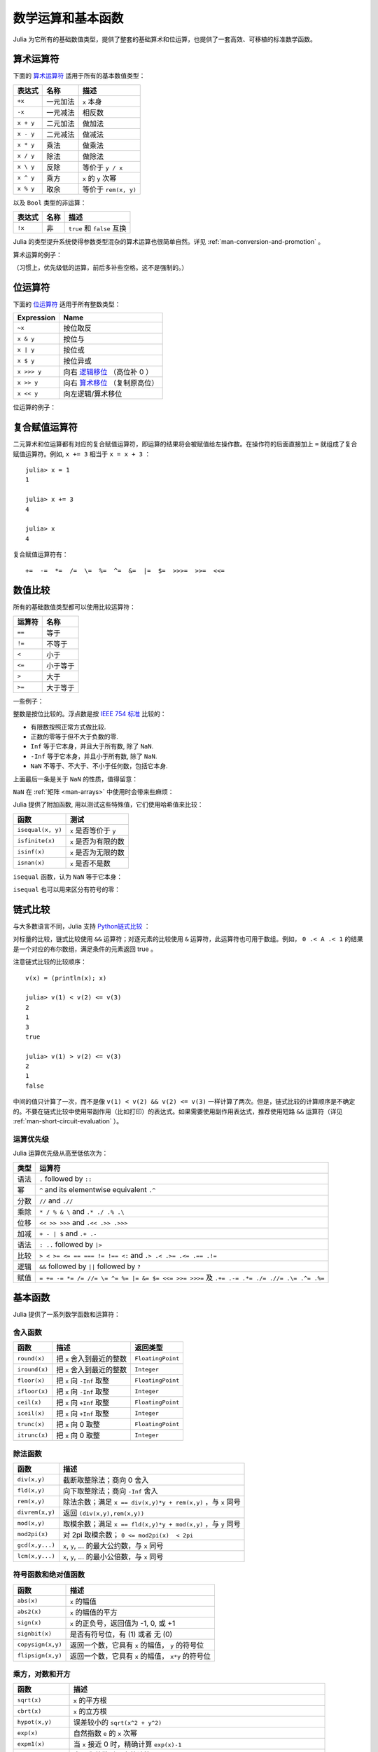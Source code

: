 .. _man-mathematical-operations:

******************
数学运算和基本函数
******************

Julia 为它所有的基础数值类型，提供了整套的基础算术和位运算，也提供了一套高效、可移植的标准数学函数。

算术运算符
----------

下面的 `算术运算符 <http://zh.wikipedia.org/zh-cn/%E7%AE%97%E6%9C%AF#.E7.AE.97.E8.A1.93.E9.81.8B.E7.AE.97>`_ 适用于所有的基本数值类型：

==========  ============== ========================
表达式      名称           描述
==========  ============== ========================
``+x``      一元加法       ``x`` 本身
``-x``      一元减法       相反数
``x + y``   二元加法       做加法
``x - y``   二元减法       做减法
``x * y``   乘法           做乘法
``x / y``   除法           做除法
``x \ y``   反除           等价于 ``y / x``
``x ^ y``   乘方           ``x`` 的 ``y`` 次幂
``x % y``   取余           等价于 ``rem(x, y)``
==========  ============== ========================

以及 ``Bool`` 类型的非运算：

==========  ============== ===========================
表达式      名称           描述
==========  ============== ===========================
``!x``      非             ``true`` 和 ``false`` 互换
==========  ============== ===========================

Julia 的类型提升系统使得参数类型混杂的算术运算也很简单自然。详见 :ref:`man-conversion-and-promotion` 。

算术运算的例子：

.. doctest::

    julia> 1 + 2 + 3
    6

    julia> 1 - 2
    -1

    julia> 3*2/12
    0.5

（习惯上，优先级低的运算，前后多补些空格。这不是强制的。）

位运算符
--------

下面的 `位运算符 <http://zh.wikipedia.org/zh-cn/%E4%BD%8D%E6%93%8D%E4%BD%9C#.E4.BD.8D.E8.BF.90.E7.AE.97.E7.AC.A6>`_ 适用于所有整数类型：

===========  ===================================================================================
Expression   Name        
===========  ===================================================================================
``~x``       按位取反
``x & y``    按位与
``x | y``    按位或
``x $ y``    按位异或
``x >>> y``  向右 `逻辑移位 <http://en.wikipedia.org/wiki/Logical_shift>`_ （高位补 0 ）
``x >> y``   向右 `算术移位 <http://en.wikipedia.org/wiki/Arithmetic_shift>`_ （复制原高位）
``x << y``   向左逻辑/算术移位
===========  ===================================================================================

位运算的例子：

.. doctest::

    julia> ~123
    -124

    julia> 123 & 234
    106

    julia> 123 | 234
    251

    julia> 123 $ 234
    145

    julia> ~uint32(123)
    0xffffff84

    julia> ~uint8(123)
    0x84

复合赋值运算符
--------------

二元算术和位运算都有对应的复合赋值运算符，即运算的结果将会被赋值给左操作数。在操作符的后面直接加上 ``=`` 就组成了复合赋值运算符。例如, ``x += 3`` 相当于 ``x = x + 3`` ： ::

      julia> x = 1
      1

      julia> x += 3
      4

      julia> x
      4

复合赋值运算符有： ::

    +=  -=  *=  /=  \=  %=  ^=  &=  |=  $=  >>>=  >>=  <<=


.. _man-numeric-comparisons:

数值比较
--------

所有的基础数值类型都可以使用比较运算符：

======== ============
运算符   名称
======== ============
``==``   等于
``!=``   不等于
``<``    小于
``<=``   小于等于
``>``    大于
``>=``   大于等于
======== ============

一些例子：

.. doctest::

    julia> 1 == 1
    true

    julia> 1 == 2
    false

    julia> 1 != 2
    true

    julia> 1 == 1.0
    true

    julia> 1 < 2
    true

    julia> 1.0 > 3
    false

    julia> 1 >= 1.0
    true

    julia> -1 <= 1
    true

    julia> -1 <= -1
    true

    julia> -1 <= -2
    false

    julia> 3 < -0.5
    false

整数是按位比较的。浮点数是按 `IEEE 754 标准 <http://zh.wikipedia.org/zh-cn/IEEE_754>`_ 比较的：

- 有限数按照正常方式做比较.
- 正数的零等于但不大于负数的零.
- ``Inf`` 等于它本身，并且大于所有数, 除了 ``NaN``.
- ``-Inf`` 等于它本身，并且小于所有数, 除了 ``NaN``.
- ``NaN`` 不等于、不大于、不小于任何数，包括它本身.

上面最后一条是关于 ``NaN`` 的性质，值得留意：

.. doctest::

    julia> NaN == NaN
    false

    julia> NaN != NaN
    true

    julia> NaN < NaN
    false

    julia> NaN > NaN
    false

``NaN`` 在 :ref:`矩阵 <man-arrays>` 中使用时会带来些麻烦：

.. doctest::

    julia> [1 NaN] == [1 NaN]
    false

Julia 提供了附加函数, 用以测试这些特殊值，它们使用哈希值来比较：

================= ========================
函数              测试
================= ========================
``isequal(x, y)`` ``x`` 是否等价于 ``y``
``isfinite(x)``   ``x`` 是否为有限的数
``isinf(x)``      ``x`` 是否为无限的数
``isnan(x)``      ``x`` 是否不是数
================= ========================

``isequal`` 函数，认为 ``NaN`` 等于它本身：

.. doctest::

    julia> isequal(NaN,NaN)
    true

    julia> isequal([1 NaN], [1 NaN])
    true
    
    julia> isequal(NaN,NaN32)
    false

``isequal`` 也可以用来区分有符号的零：

.. doctest::

    julia> -0.0 == 0.0
    true

    julia> isequal(-0.0, 0.0)
    false

链式比较
--------

与大多数语言不同，Julia 支持 `Python链式比较 <http://en.wikipedia.org/wiki/Python_syntax_and_semantics#Comparison_operators>`_ ：

.. doctest::

    julia> 1 < 2 <= 2 < 3 == 3 > 2 >= 1 == 1 < 3 != 5
    true

对标量的比较，链式比较使用 ``&&`` 运算符；对逐元素的比较使用 ``&`` 运算符，此运算符也可用于数组。例如， ``0 .< A .< 1`` 的结果是一个对应的布尔数组，满足条件的元素返回 true 。

注意链式比较的比较顺序： ::

    v(x) = (println(x); x)

    julia> v(1) < v(2) <= v(3)
    2
    1
    3
    true

    julia> v(1) > v(2) <= v(3)
    2
    1
    false

中间的值只计算了一次，而不是像 ``v(1) < v(2) && v(2) <= v(3)`` 一样计算了两次。但是，链式比较的计算顺序是不确定的。不要在链式比较中使用带副作用（比如打印）的表达式。如果需要使用副作用表达式，推荐使用短路 ``&&`` 运算符（详见 :ref:`man-short-circuit-evaluation` ）。

运算优先级
~~~~~~~~~~

Julia 运算优先级从高至低依次为：

======= =============================================================================================
类型    运算符
======= =============================================================================================
语法    ``.`` followed by ``::``
幂      ``^`` and its elementwise equivalent ``.^``
分数    ``//`` and ``.//``
乘除    ``* / % & \`` and  ``.* ./ .% .\``
位移    ``<< >> >>>`` and ``.<< .>> .>>>``
加减    ``+ - | $`` and ``.+ .-``
语法    ``: ..`` followed by ``|>``
比较    ``> < >= <= == === != !== <:`` and ``.> .< .>= .<= .== .!=``
逻辑    ``&&`` followed by ``||`` followed by ``?``
赋值    ``= += -= *= /= //= \= ^= %= |= &= $= <<= >>= >>>=`` 及 ``.+= .-= .*= ./= .//= .\= .^= .%=``
======= =============================================================================================


.. _man-elementary-functions:

基本函数
--------

Julia 提供了一系列数学函数和运算符：

舍入函数
~~~~~~~~

============= ==================================  =================
函数          描述                                返回类型
============= ==================================  =================
``round(x)``  把 ``x`` 舍入到最近的整数           ``FloatingPoint``
``iround(x)`` 把 ``x`` 舍入到最近的整数           ``Integer``
``floor(x)``  把 ``x`` 向 ``-Inf`` 取整           ``FloatingPoint``
``ifloor(x)`` 把 ``x`` 向 ``-Inf`` 取整           ``Integer``
``ceil(x)``   把 ``x`` 向 ``+Inf`` 取整           ``FloatingPoint``
``iceil(x)``  把 ``x`` 向 ``+Inf`` 取整           ``Integer``
``trunc(x)``  把 ``x`` 向 0 取整                  ``FloatingPoint``
``itrunc(x)`` 把 ``x`` 向 0 取整                  ``Integer``
============= ==================================  =================

除法函数
~~~~~~~~

=============== ================================================================
函数            描述
=============== ================================================================
``div(x,y)``    截断取整除法；商向 0 舍入
``fld(x,y)``    向下取整除法；商向 ``-Inf`` 舍入 
``rem(x,y)``    除法余数；满足 ``x == div(x,y)*y + rem(x,y)`` ，与 ``x`` 同号
``divrem(x,y)`` 返回 ``(div(x,y),rem(x,y))``
``mod(x,y)``    取模余数；满足 ``x == fld(x,y)*y + mod(x,y)`` ，与 ``y`` 同号
``mod2pi(x)``   对 2pi 取模余数； ``0 <= mod2pi(x)  < 2pi``
``gcd(x,y...)`` ``x``, ``y``, ... 的最大公约数，与 ``x`` 同号
``lcm(x,y...)`` ``x``, ``y``, ... 的最小公倍数，与 ``x`` 同号
=============== ================================================================

符号函数和绝对值函数
~~~~~~~~~~~~~~~~~~~~

================== ===================================================
函数               描述
================== ===================================================
``abs(x)``         ``x`` 的幅值
``abs2(x)``        ``x`` 的幅值的平方
``sign(x)``        ``x`` 的正负号，返回值为 -1, 0, 或 +1
``signbit(x)``     是否有符号位，有 (1) 或者 无 (0)
``copysign(x,y)``  返回一个数，它具有 ``x`` 的幅值， ``y`` 的符号位
``flipsign(x,y)``  返回一个数，它具有 ``x`` 的幅值， ``x*y`` 的符号位
================== ===================================================

乘方，对数和开方
~~~~~~~~~~~~~~~~

=================== ==============================================================================
函数                描述
=================== ==============================================================================
``sqrt(x)``         ``x`` 的平方根
``cbrt(x)``         ``x`` 的立方根
``hypot(x,y)``      误差较小的 ``sqrt(x^2 + y^2)``
``exp(x)``          自然指数 ``e`` 的 ``x`` 次幂
``expm1(x)``        当 ``x`` 接近 0 时，精确计算 ``exp(x)-1``
``ldexp(x,n)``      当 ``n`` 为整数时，高效计算``x*2^n``
``log(x)``          ``x`` 的自然对数
``log(b,x)``        以 ``b`` 为底 ``x`` 的对数
``log2(x)``         以 2 为底 ``x`` 的对数
``log10(x)``        以 10 为底 ``x`` 的对数
``log1p(x)``        当 ``x`` 接近 0 时，精确计算 ``log(1+x)``
``exponent(x)``     ``trunc(log2(x))``
``significand(x)``  returns the binary significand (a.k.a. mantissa) of a floating-point number ``x``
=================== ==============================================================================

为什么要有 ``hypot``, ``expm1``, ``log1p`` 等函数，参见 John D. Cook 的博客： `expm1, log1p, erfc <http://www.johndcook.com/blog/2010/06/07/math-library-functions-that-seem-unnecessary/>`_ 和 `hypot <http://www.johndcook.com/blog/2010/06/02/whats-so-hard-about-finding-a-hypotenuse/>`_ 。


三角函数和双曲函数
~~~~~~~~~~~~~~~~~~

Julia 内置了所有的标准三角函数和双曲函数 ::

    sin    cos    tan    cot    sec    csc
    sinh   cosh   tanh   coth   sech   csch
    asin   acos   atan   acot   asec   acsc
    asinh  acosh  atanh  acoth  asech  acsch
    sinc   cosc   atan2

除了 `atan2 <http://zh.wikipedia.org/zh-cn/Atan2>`_ 之外，都是单参数函数。 ``atan2`` 给出了 *x* 轴，与由 *x* 、 *y* 确定的点之间的 `弧度 <http://zh.wikipedia.org/zh-cn/%E5%BC%A7%E5%BA%A6>`_ 。

Additionally, ``sinpi(x)`` and ``cospi(x)`` are provided for more accurate computations
of ``sin(pi*x)`` and ``cos(pi*x)`` respectively.

如果想要以度，而非弧度，为单位计算三角函数，应使用带 ``d`` 后缀的函数。例如， ``sind(x)`` 计算 ``x`` 的正弦值，这里 ``x`` 的单位是度。以下的列表是全部的以度为单位的三角函数： ::

    sind   cosd   tand   cotd   secd   cscd
    asind  acosd  atand  acotd  asecd  acscd

特殊函数
~~~~~~~~

====================================== ==============================================================================
函数                                   描述
====================================== ==============================================================================
``erf(x)``                             ``x`` 处的 `误差函数 <http://en.wikipedia.org/wiki/Error_function>`_
``erfc(x)``                            补误差函数。当 ``x`` 较大时，精确计算 ``1-erf(x)``
``erfinv(x)``                          ``erf`` 的反函数
``erfcinv(x)``                         ``erfc`` 的反函数
``erfi(x)``                            the imaginary error function defined as ``-im * erf(x * im)``, where ``im`` is the imaginary unit
``erfcx(x)``                           the scaled complementary error function, i.e. accurate ``exp(x^2) * erfc(x)`` for large ``x``
``dawson(x)``                          the scaled imaginary error function, a.k.a. Dawson function, i.e. accurate ``exp(-x^2) * erfi(x) * sqrt(pi) / 2`` for large ``x``
``gamma(x)``                           ``x`` 处的 `gamma 函数 <http://en.wikipedia.org/wiki/Gamma_function>`_
``lgamma(x)``                          当 ``x`` 较大时，精确计算 ``log(gamma(x))``
``lfact(x)``                           accurate ``log(factorial(x))`` for large ``x``; same as ``lgamma(x+1)`` for ``x > 1``, zero otherwise
``digamma(x)``                         the `digamma function <http://en.wikipedia.org/wiki/Digamma_function>`_ (i.e. the derivative of ``lgamma``) at ``x``
``beta(x,y)``                          the `beta function <http://en.wikipedia.org/wiki/Beta_function>`_ at ``x,y``
``lbeta(x,y)``                         accurate ``log(beta(x,y))`` for large ``x`` or ``y``
``eta(x)``                             the `Dirichlet eta function <http://en.wikipedia.org/wiki/Dirichlet_eta_function>`_ at ``x``
``zeta(x)``                            the `Riemann zeta function <http://en.wikipedia.org/wiki/Riemann_zeta_function>`_ at ``x``
|airylist|                             the `Airy Ai function <http://en.wikipedia.org/wiki/Airy_function>`_ at ``z`` 
|airyprimelist|                        Airy Ai 函数在 ``z`` 处的导数
``airybi(z)``, ``airy(2,z)``           the `Airy Bi function <http://en.wikipedia.org/wiki/Airy_function>`_ at ``z`` 
``airybiprime(z)``, ``airy(3,z)``      Airy Bi 函数在 ``z`` 处的导数 
``besselj(nu,z)``                      the `Bessel function <http://en.wikipedia.org/wiki/Bessel_function>`_ of the first kind of order ``nu`` at ``z`` 
``besselj0(z)``                        ``besselj(0,z)``  
``besselj1(z)``                        ``besselj(1,z)``  
``bessely(nu,z)``                      the `Bessel function <http://en.wikipedia.org/wiki/Bessel_function>`_ of the second kind of order ``nu`` at ``z``  
``bessely0(z)``                        ``bessely(0,z)``  
``bessely1(z)``                        ``bessely(1,z)``  
``besselh(nu,k,z)``                    the `Bessel function <http://en.wikipedia.org/wiki/Bessel_function>`_ of the third kind (a.k.a. Hankel function) of order ``nu`` at ``z``; ``k`` must be either ``1`` or ``2``  
``hankelh1(nu,z)``                     ``besselh(nu, 1, z)``  
``hankelh2(nu,z)``                     ``besselh(nu, 2, z)``  
``besseli(nu,z)``                      the modified `Bessel function <http://en.wikipedia.org/wiki/Bessel_function>`_ of the first kind of order ``nu`` at ``z``  
``besselk(nu,z)``                      the modified `Bessel function <http://en.wikipedia.org/wiki/Bessel_function>`_ of the second kind of order ``nu`` at ``z``  
====================================== ==============================================================================

.. |airylist| replace:: ``airy(z)``, ``airyai(z)``, ``airy(0,z)``
.. |airyprimelist| replace:: ``airyprime(z)``, ``airyaiprime(z)``, ``airy(1,z)``

